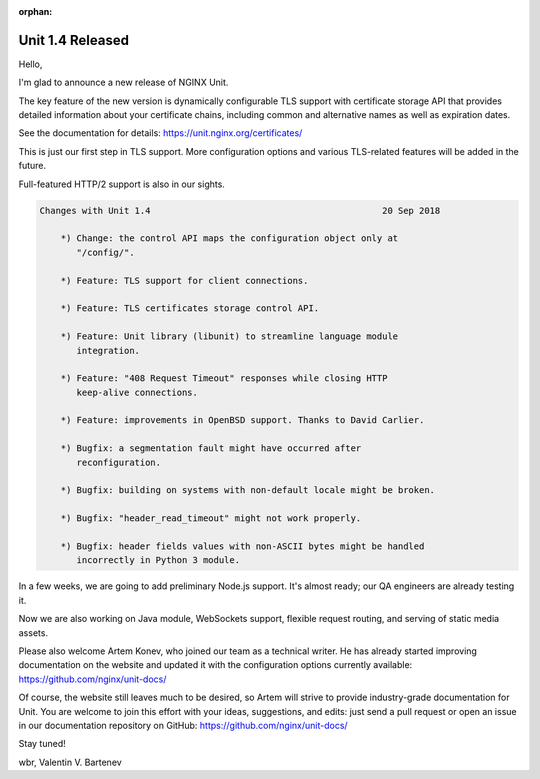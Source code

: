 :orphan:

#################
Unit 1.4 Released
#################

Hello,

I'm glad to announce a new release of NGINX Unit.

The key feature of the new version is dynamically configurable TLS support
with certificate storage API that provides detailed information about your
certificate chains, including common and alternative names as well as
expiration dates.

See the documentation for details:
https://unit.nginx.org/certificates/

This is just our first step in TLS support.  More configuration options
and various TLS-related features will be added in the future.

Full-featured HTTP/2 support is also in our sights.

.. code-block:: none

   Changes with Unit 1.4                                            20 Sep 2018

       *) Change: the control API maps the configuration object only at
          "/config/".

       *) Feature: TLS support for client connections.

       *) Feature: TLS certificates storage control API.

       *) Feature: Unit library (libunit) to streamline language module
          integration.

       *) Feature: "408 Request Timeout" responses while closing HTTP
          keep-alive connections.

       *) Feature: improvements in OpenBSD support. Thanks to David Carlier.

       *) Bugfix: a segmentation fault might have occurred after
          reconfiguration.

       *) Bugfix: building on systems with non-default locale might be broken.

       *) Bugfix: "header_read_timeout" might not work properly.

       *) Bugfix: header fields values with non-ASCII bytes might be handled
          incorrectly in Python 3 module.


In a few weeks, we are going to add preliminary Node.js support.  It's almost
ready; our QA engineers are already testing it.

Now we are also working on Java module, WebSockets support, flexible request
routing, and serving of static media assets.

Please also welcome Artem Konev, who joined our team as a technical writer.  He
has already started improving documentation on the website and updated it with
the configuration options currently available:
https://github.com/nginx/unit-docs/

Of course, the website still leaves much to be desired, so Artem will strive to
provide industry-grade documentation for Unit.  You are welcome to join this
effort with your ideas, suggestions, and edits: just send a pull request or
open an issue in our documentation repository on GitHub:
https://github.com/nginx/unit-docs/

Stay tuned!

wbr, Valentin V. Bartenev

